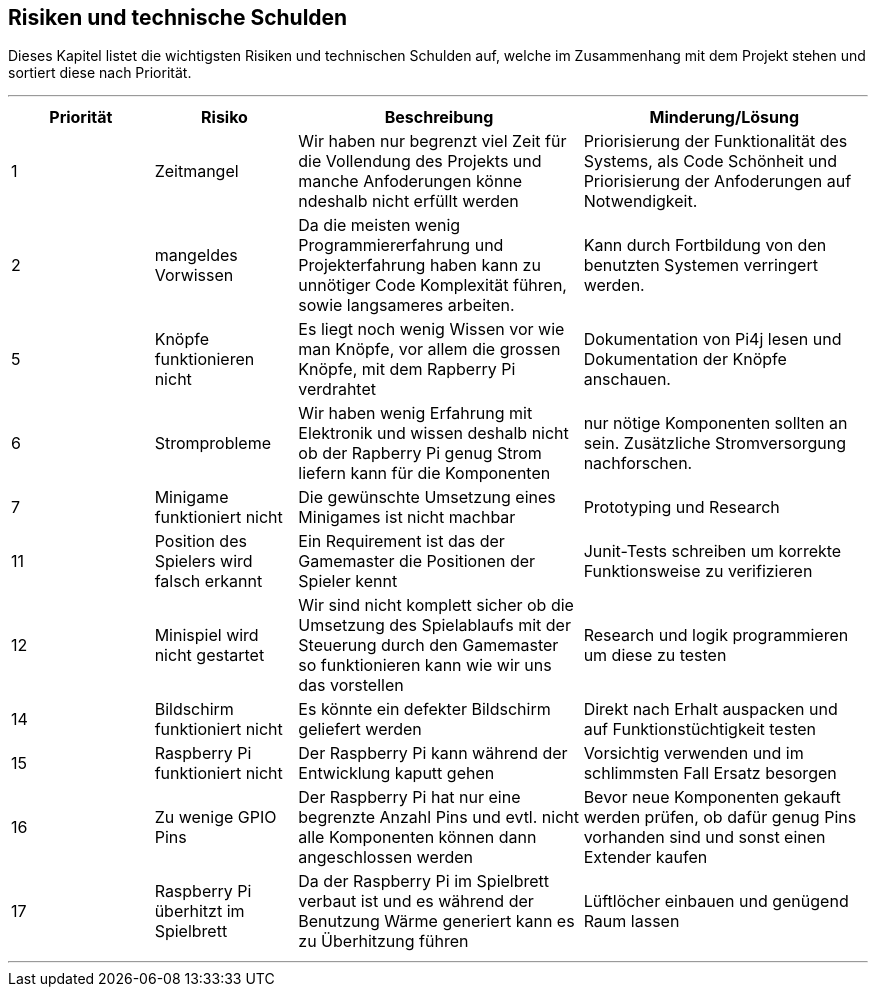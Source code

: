 [[section-technical-risks]]
== Risiken und technische Schulden
Dieses Kapitel listet die wichtigsten Risiken und technischen Schulden auf, welche im Zusammenhang mit dem Projekt stehen und sortiert diese nach Priorität.

***
[cols="1,1,2,2" options="header"]
|===
|Priorität|Risiko |Beschreibung |Minderung/Lösung
|1|Zeitmangel | Wir haben nur begrenzt viel Zeit für die Vollendung des Projekts und manche Anfoderungen könne ndeshalb nicht erfüllt werden|Priorisierung der Funktionalität des Systems, als Code Schönheit und Priorisierung der Anfoderungen auf Notwendigkeit.
|2|mangeldes Vorwissen|Da die meisten wenig Programmiererfahrung und Projekterfahrung haben kann zu unnötiger Code Komplexität führen, sowie langsameres arbeiten. | Kann durch Fortbildung von den benutzten Systemen verringert werden.
|5|Knöpfe funktionieren nicht|Es liegt noch wenig Wissen vor wie man Knöpfe, vor allem die grossen Knöpfe, mit dem Rapberry Pi verdrahtet |Dokumentation von Pi4j lesen und Dokumentation der Knöpfe anschauen.
|6| Stromprobleme| Wir haben wenig Erfahrung mit Elektronik und wissen deshalb nicht ob der Rapberry Pi genug Strom liefern kann für die Komponenten| nur nötige Komponenten sollten an sein. Zusätzliche Stromversorgung nachforschen.
|7|Minigame funktioniert nicht| Die gewünschte Umsetzung eines Minigames ist nicht machbar| Prototyping und Research
|11|Position des Spielers wird falsch erkannt| Ein Requirement ist das der Gamemaster die Positionen der Spieler kennt| Junit-Tests schreiben um korrekte Funktionsweise zu verifizieren
|12| Minispiel wird nicht gestartet| Wir sind nicht komplett sicher ob die Umsetzung des Spielablaufs mit der Steuerung durch den Gamemaster so funktionieren kann wie wir uns das vorstellen | Research und logik programmieren um diese zu testen
|14|Bildschirm funktioniert nicht|Es könnte ein defekter Bildschirm geliefert werden| Direkt nach Erhalt auspacken und auf Funktionstüchtigkeit testen
|15|Raspberry Pi funktioniert nicht| Der Raspberry Pi kann während der Entwicklung kaputt gehen|Vorsichtig verwenden und im schlimmsten Fall Ersatz besorgen
|16|Zu wenige GPIO Pins| Der Raspberry  Pi hat nur eine begrenzte Anzahl Pins und evtl. nicht alle Komponenten können dann angeschlossen werden| Bevor neue Komponenten gekauft werden prüfen, ob dafür genug Pins vorhanden sind und sonst einen Extender kaufen
|17|Raspberry Pi überhitzt im Spielbrett| Da der Raspberry Pi im Spielbrett verbaut ist und es während der Benutzung Wärme generiert kann es zu Überhitzung führen| Lüftlöcher einbauen und genügend Raum lassen
|===

***
